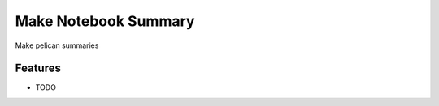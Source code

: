 =============================
Make Notebook Summary
=============================

.. image:: https://badge.fury.io/py/mksum.png
    :target: http://badge.fury.io/py/mksum

.. image:: https://travis-ci.org/ryanpdwyer/mksum.png?branch=master
    :target: https://travis-ci.org/ryanpdwyer/mksum

.. image:: https://pypip.in/d/mksum/badge.png
    :target: https://pypi.python.org/pypi/mksum


Make pelican summaries


Features
--------

* TODO
